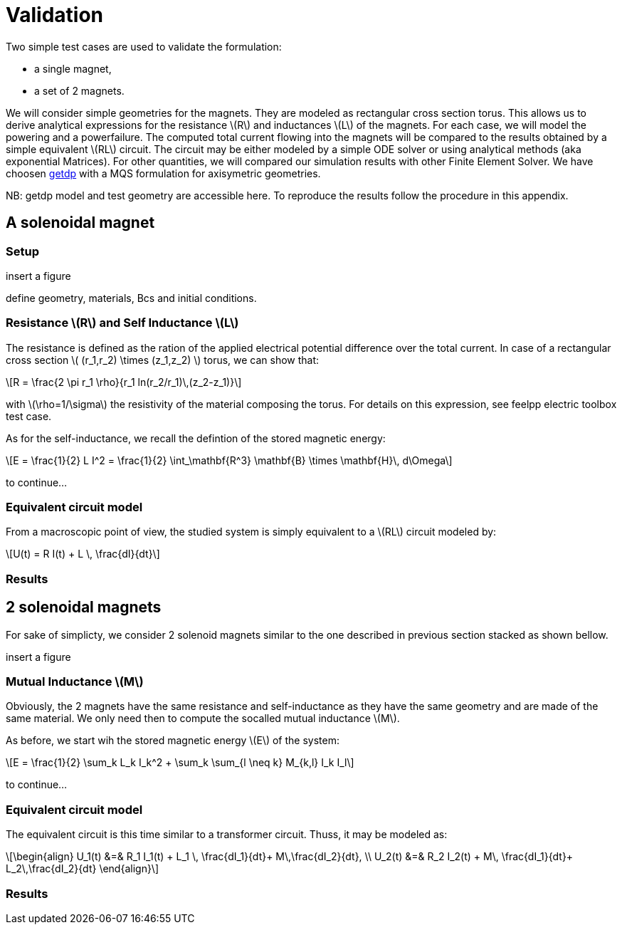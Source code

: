 = Validation
:stem: latexmath

Two simple test cases are used to validate the formulation:

* a single magnet,
* a set of 2 magnets.

We will consider simple geometries for the magnets. They are
modeled as rectangular cross section torus. This allows us to 
derive analytical expressions for the resistance stem:[R] and inductances stem:[L]
of the magnets. For each case, we will model the powering and 
a powerfailure. The computed total current flowing into the magnets
will be compared to the results obtained by a simple equivalent stem:[RL] circuit.
The circuit may be either modeled by a simple ODE solver or using analytical methods 
(aka exponential Matrices). For other quantities, we will compared our simulation
results with other Finite Element Solver. We have choosen http://getdp.info/[getdp] 
with a MQS formulation for axisymetric geometries.

NB: getdp model and test geometry are accessible here. To reproduce the results follow the procedure
in this appendix.

== A solenoidal magnet

=== Setup

insert a figure

define geometry, materials, Bcs and initial conditions.

=== Resistance stem:[R] and Self Inductance stem:[L]

The resistance is defined as the ration of the applied electrical potential difference over the total current. In case of a rectangular cross section stem:[ (r_1,r_2) \times (z_1,z_2) ] torus, we can show that:

[stem]
++++
R = \frac{2 \pi r_1 \rho}{r_1 ln(r_2/r_1)\,(z_2-z_1)}
++++

with stem:[\rho=1/\sigma] the resistivity of the material composing the torus. For details on this expression, see feelpp electric toolbox test case.

As for the self-inductance, we recall the defintion of the stored magnetic energy:

[stem]
++++
E = \frac{1}{2} L I^2 = \frac{1}{2} \int_\mathbf{R^3} \mathbf{B} \times \mathbf{H}\, d\Omega
++++

to continue...

=== Equivalent circuit model

From a macroscopic point of view, the studied system is simply equivalent to a stem:[RL] circuit modeled by:

[stem]
++++
U(t) = R I(t) + L \, \frac{dI}{dt}
++++

=== Results

== 2 solenoidal magnets

For sake of simplicty, we consider 2 solenoid magnets similar to the one described in previous section stacked as shown bellow.

insert a figure

=== Mutual Inductance stem:[M]

Obviously, the 2 magnets have the same resistance and self-inductance as they have the same geometry and are made of the same material. We only need then
to compute the socalled mutual inductance stem:[M].

As before, we start wih the stored magnetic energy stem:[E] of the system:

[stem]
++++
E = \frac{1}{2} \sum_k L_k I_k^2 + \sum_k \sum_{l \neq k} M_{k,l} I_k I_l 
++++

to continue...

=== Equivalent circuit model

The equivalent circuit is this time similar to a transformer circuit. Thuss, it may be modeled as:

[stem]
++++
\begin{align}
U_1(t) &=& R_1 I_1(t) + L_1 \, \frac{dI_1}{dt}+ M\,\frac{dI_2}{dt}, \\
U_2(t) &=& R_2 I_2(t) + M\, \frac{dI_1}{dt}+ L_2\,\frac{dI_2}{dt}
\end{align}
++++

=== Results